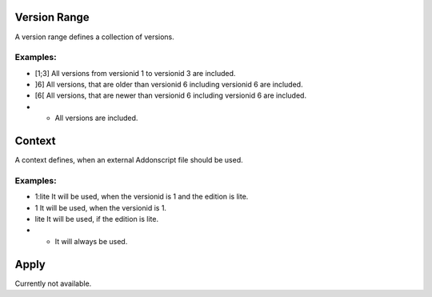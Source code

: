 
.. _vrange:

Version Range
=============

A version range defines a collection of versions.

Examples:
#########

- [1;3] All versions from versionid 1 to versionid 3 are included.
- ]6] All versions, that are older than versionid 6 including versionid 6 are included.
- [6[ All versions, that are newer than versionid 6 including versionid 6 are included.
- * All versions are included.


.. _context:

Context
=======

A context defines, when an external Addonscript file should be used.

Examples:
#########

- 1:lite It will be used, when the versionid is 1 and the edition is lite.
- 1 It will be used, when the versionid is 1.
- lite It will be used, if the edition is lite.
- * It will always be used.

.. _apply:

Apply
=====

Currently not available.

